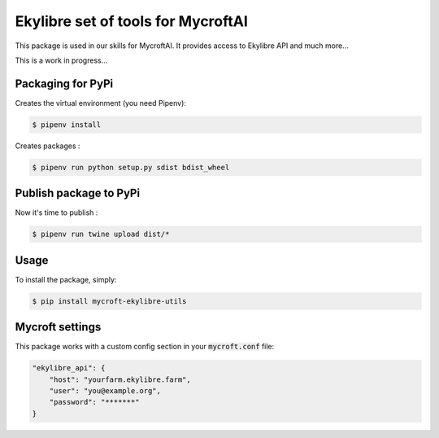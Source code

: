 Ekylibre set of tools for MycroftAI
====================================

This package is used in our skills for MycroftAI.
It provides access to Ekylibre API and much more...

This is a work in progress...

Packaging for PyPi
------------------

Creates the virtual environment (you need Pipenv):

.. code-block:: bash

    $ pipenv install

Creates packages :

.. code-block:: bash

    $ pipenv run python setup.py sdist bdist_wheel

Publish package to PyPi
-----------------------

Now it's time to publish :

.. code-block:: bash

    $ pipenv run twine upload dist/*


Usage
-----

To install the package, simply:

.. code-block:: bash

    $ pip install mycroft-ekylibre-utils

Mycroft settings
----------------

This package works with a custom config section in your :code:`mycroft.conf` file:

.. code-block:: json

    "ekylibre_api": {
        "host": "yourfarm.ekylibre.farm",
        "user": "you@example.org",
        "password": "*******"
    }
